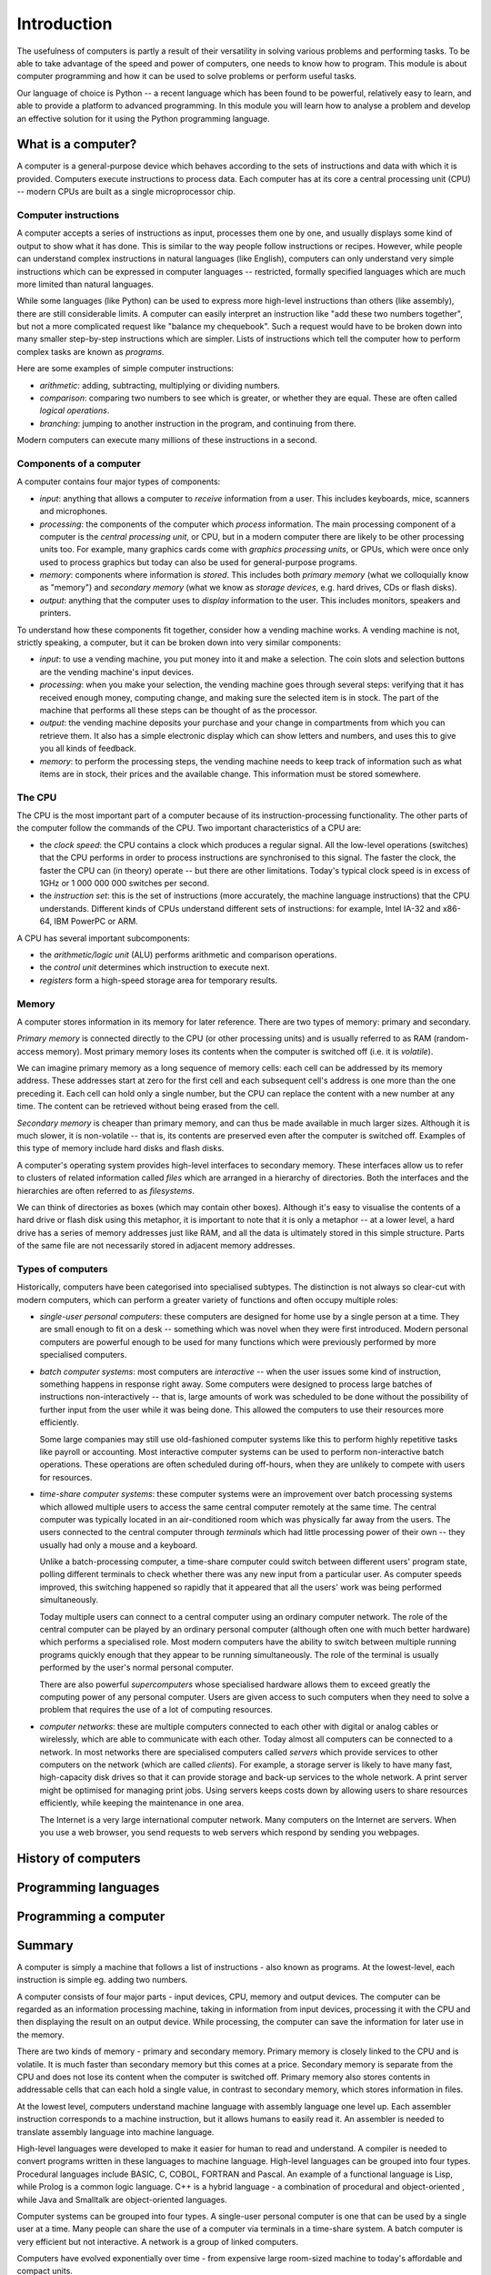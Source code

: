 ************
Introduction
************

The usefulness of computers is partly a result of their versatility in
solving various problems and performing tasks. To be able to take
advantage of the speed and power of computers, one needs to know how
to program. This module is about computer programming and how it can
be used to solve problems or perform useful tasks.

Our language of choice is Python -- a recent language which has been
found to be powerful, relatively easy to learn, and able to provide a
platform to advanced programming. In this module you will learn how to
analyse a problem and develop an effective solution for it using the
Python programming language.


What is a computer?
===================

A computer is a general-purpose device which behaves according to the
sets of instructions and data with which it is provided.  Computers
execute instructions to process data.  Each computer has at its core a
central processing unit (CPU) -- modern CPUs are built as a single
microprocessor chip.

Computer instructions
---------------------

A computer accepts a series of instructions as input, processes them one by one, and usually displays some kind of output to show what it has done.  This is similar to the way people follow instructions or recipes.  However, while people can understand complex instructions in natural languages (like English), computers can only understand very simple instructions which can be expressed in computer languages -- restricted, formally specified languages which are much more limited than natural languages.

While some languages (like Python) can be used to express more high-level instructions than others (like assembly), there are still considerable limits.  A computer can easily interpret an instruction like "add these two numbers together", but not a more complicated request like "balance my chequebook".  Such a request would have to be broken down into many smaller step-by-step instructions which are simpler.  Lists of instructions which tell the computer how to perform complex tasks are known as *programs*.

Here are some examples of simple computer instructions:

* *arithmetic*: adding, subtracting, multiplying or dividing numbers.
* *comparison*: comparing two numbers to see which is greater, or whether they are equal. These are often called *logical operations*.
* *branching*: jumping to another instruction in the program, and continuing from there.

Modern computers can execute many millions of these instructions in a second.

Components of a computer
------------------------

A computer contains four major types of components:

* *input*: anything that allows a computer to *receive* information from a user. This includes keyboards, mice, scanners and microphones.
* *processing*: the components of the computer which *process* information.  The main processing component of a computer is the *central processing unit*, or CPU, but in a modern computer there are likely to be other processing units too. For example, many graphics cards come with *graphics processing units*, or GPUs, which were once only used to process graphics but today can also be used for general-purpose programs.
* *memory*: components where information is *stored*.  This includes both *primary memory* (what we colloquially know as "memory") and *secondary memory* (what we know as *storage devices*, e.g. hard drives, CDs or flash disks).
* *output*: anything that the computer uses to *display* information to the user. This includes monitors, speakers and printers.

To understand how these components fit together, consider how a vending machine works.  A vending machine is not, strictly speaking, a computer, but it can be broken down into very similar components:

* *input*: to use a vending machine, you put money into it and make a selection. The coin slots and selection buttons are the vending machine's input devices.
* *processing*: when you make your selection, the vending machine goes through several steps: verifying that it has received enough money, computing change, and making sure the selected item is in stock. The part of the machine that performs all these steps can be thought of as the processor.
* *output*: the vending machine deposits your purchase and your change in compartments from which you can retrieve them. It also has a simple electronic display which can show letters and numbers, and uses this to give you all kinds of feedback.
* *memory*: to perform the processing steps, the vending machine needs to keep track of information such as what items are in stock, their prices and the available change. This information must be stored somewhere.

The CPU
-------

The CPU is the most important part of a computer because of its instruction-processing functionality. The other parts of the computer follow the commands of the CPU. Two important characteristics of a CPU are:

* the *clock speed*: the CPU contains a clock which produces a regular signal. All the low-level operations (switches) that the CPU performs in order to process instructions are synchronised to this signal.  The faster the clock, the faster the CPU can (in theory) operate -- but there are other limitations.  Today's typical clock speed is in excess of 1GHz or 1 000 000 000 switches per second.

* the *instruction set*: this is the set of instructions (more accurately, the machine language instructions) that the CPU understands.  Different kinds of CPUs understand different sets of instructions: for example, Intel IA-32 and x86-64, IBM PowerPC or ARM.

A CPU has several important subcomponents:

* the *arithmetic/logic unit* (ALU) performs arithmetic and comparison operations.
* the *control unit* determines which instruction to execute next.
* *registers* form a high-speed storage area for temporary results.

Memory
------

A computer stores information in its memory for later reference. There are two types of memory: primary and secondary.

*Primary memory* is connected directly to the CPU (or other processing units) and is usually referred to as RAM (random-access memory). Most primary memory loses its contents when the computer is switched off (i.e. it is *volatile*).

.. Todo:: diagram?

We can imagine primary memory as a long sequence of memory cells: each cell can be addressed by its memory address. These addresses start at zero for the first cell and each subsequent cell's address is one more than the one preceding it. Each cell can hold only a single number, but the CPU can replace the content with a new number at any time. The content can be retrieved without being erased from the cell.

*Secondary memory* is cheaper than primary memory, and can thus be made available in much larger sizes. Although it is much slower, it is non-volatile -- that is, its contents are preserved even after the computer is switched off. Examples of this type of memory include hard disks and flash disks.

A computer's operating system provides high-level interfaces to secondary memory.  These interfaces allow us to refer to clusters of related information called *files* which are arranged in a hierarchy of directories.  Both the interfaces and the hierarchies are often referred to as *filesystems*.

We can think of directories as boxes (which may contain other boxes). Although it's easy to visualise the contents of a hard drive or flash disk using this metaphor, it is important to note that it is only a metaphor -- at a lower level, a hard drive has a series of memory addresses just like RAM, and all the data is ultimately stored in this simple structure. Parts of the same file are not necessarily stored in adjacent memory addresses.

Types of computers
------------------

Historically, computers have been categorised into specialised subtypes. The distinction is not always so clear-cut with modern computers, which can perform a greater variety of functions and often occupy multiple roles:

* *single-user personal computers*: these computers are designed for home use by a single person at a time. They are small enough to fit on a desk -- something which was novel when they were first introduced.  Modern personal computers are powerful enough to be used for many functions which were previously performed by more specialised computers.

* *batch computer systems*: most computers are *interactive* -- when the user issues some kind of instruction, something happens in response right away.  Some computers were designed to process large batches of instructions non-interactively -- that is, large amounts of work was scheduled to be done without the possibility of further input from the user while it was being done.  This allowed the computers to use their resources more efficiently.

  Some large companies may still use old-fashioned computer systems like this to perform highly repetitive tasks like payroll or accounting.  Most interactive computer systems can be used to perform non-interactive batch operations.  These operations are often scheduled during off-hours, when they are unlikely to compete with users for resources.

* *time-share computer systems*: these computer systems were an improvement over batch processing systems which allowed multiple users to access the same central computer remotely at the same time. The central computer was typically located in an air-conditioned room which was physically far away from the users.  The users connected to the central computer through *terminals* which had little processing power of their own -- they usually had only a mouse and a keyboard.

  Unlike a batch-processing computer, a time-share computer could switch between different users' program state, polling different terminals to check whether there was any new input from a particular user. As computer speeds improved, this switching happened so rapidly that it appeared that all the users' work was being performed simultaneously.

  Today multiple users can connect to a central computer using an ordinary computer network.  The role of the central computer can be played by an ordinary personal computer (although often one with much better hardware) which performs a specialised role.  Most modern computers have the ability to switch between multiple running programs quickly enough that they appear to be running simultaneously.  The role of the terminal is usually performed by the user's normal personal computer.

  There are also powerful *supercomputers* whose specialised hardware allows them to exceed greatly the computing power of any personal computer.  Users are given access to such computers when they need to solve a problem that requires the use of a lot of computing resources.

* *computer networks*: these are multiple computers connected to each other with digital or analog cables or wirelessly, which are able to communicate with each other.  Today almost all computers can be connected to a network.  In most networks there are specialised computers called *servers* which provide services to other computers on the network (which are called *clients*).  For example, a storage server is likely to have many fast, high-capacity disk drives so that it can provide storage and back-up services to the whole network.  A print server might be optimised for managing print jobs.  Using servers keeps costs down by allowing users to share resources efficiently, while keeping the maintenance in one area.

  The Internet is a very large international computer network. Many computers on the Internet are servers.  When you use a web browser, you send requests to web servers which respond by sending you webpages.

History of computers
====================

Programming languages
=====================

Programming a computer
======================


Summary
=======

A computer is simply a machine that follows a list of instructions -
also known as programs. At the lowest-level, each instruction is
simple eg. adding two numbers.

A computer consists of four major parts - input devices, CPU, memory
and output devices. The computer can be regarded as an information
processing machine, taking in information from input devices,
processing it with the CPU and then displaying the result on an output
device. While processing, the computer can save the information for
later use in the memory.

There are two kinds of memory - primary and secondary memory. Primary
memory is closely linked to the CPU and is volatile. It is much faster
than secondary memory but this comes at a price. Secondary memory is
separate from the CPU and does not lose its content when the computer
is switched off. Primary memory also stores contents in addressable
cells that can each hold a single value, in contrast to secondary
memory, which stores information in files.

At the lowest level, computers understand machine language with
assembly language one level up. Each assembler instruction corresponds
to a machine instruction, but it allows humans to easily read it. An
assembler is needed to translate assembly language into machine
language.

High-level languages were developed to make it easier for human to
read and understand. A compiler is needed to convert programs written
in these languages to machine language. High-level languages can be
grouped into four types. Procedural languages include BASIC, C, COBOL,
FORTRAN and Pascal. An example of a functional language is Lisp, while
Prolog is a common logic language. C++ is a hybrid language - a
combination of procedural and object-oriented , while Java and
Smalltalk are object-oriented languages.

Computer systems can be grouped into four types. A single-user
personal computer is one that can be used by a single user at a
time. Many people can share the use of a computer via terminals in a
time-share system. A batch computer is very efficient but not
interactive. A network is a group of linked computers.

Computers have evolved exponentially over time - from expensive large
room-sized machine to today's affordable and compact units.
